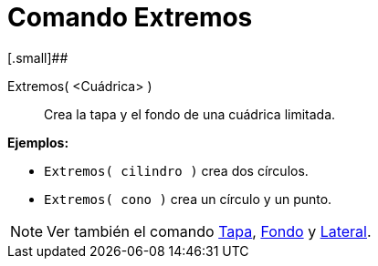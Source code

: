 = Comando Extremos
:page-en: commands/Ends_Command
ifdef::env-github[:imagesdir: /es/modules/ROOT/assets/images]

[.small]##

Extremos( <Cuádrica> )::
  Crea la tapa y el fondo de una cuádrica limitada.

[EXAMPLE]
====

*Ejemplos:*

* `++Extremos( cilindro )++` crea dos círculos.
* `++Extremos( cono )++` crea un círculo y un punto.

====

[NOTE]
====

Ver también el comando xref:/commands/Tapa.adoc[Tapa], xref:/commands/Fondo.adoc[Fondo] y
xref:/commands/Lateral.adoc[Lateral].

====
